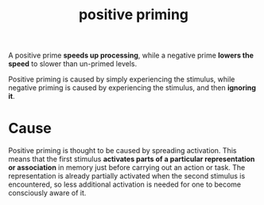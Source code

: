 :PROPERTIES:
:ID:       29a54fd4-8c12-4a76-88a6-5df87b6da598
:END:
#+title: positive priming

A positive prime *speeds up processing*, while a negative prime *lowers the speed* to slower than un-primed levels.

Positive priming is caused by simply experiencing the stimulus, while negative priming is caused by experiencing the stimulus, and then *ignoring it*.

* Cause

Positive priming is thought to be caused by spreading activation. This means that the first stimulus *activates parts of a particular representation or association* in memory just before carrying out an action or task. The representation is already partially activated when the second stimulus is encountered, so less additional activation is needed for one to become consciously aware of it.
